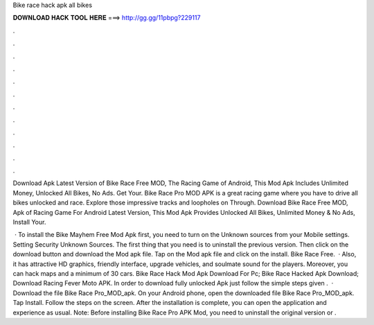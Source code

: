 Bike race hack apk all bikes



𝐃𝐎𝐖𝐍𝐋𝐎𝐀𝐃 𝐇𝐀𝐂𝐊 𝐓𝐎𝐎𝐋 𝐇𝐄𝐑𝐄 ===> http://gg.gg/11pbpg?229117



.



.



.



.



.



.



.



.



.



.



.



.

Download Apk Latest Version of Bike Race Free MOD, The Racing Game of Android, This Mod Apk Includes Unlimited Money, Unlocked All Bikes, No Ads. Get Your. Bike Race Pro MOD APK is a great racing game where you have to drive all bikes unlocked and race. Explore those impressive tracks and loopholes on Through. Download Bike Race Free MOD, Apk of Racing Game For Android Latest Version, This Mod Apk Provides Unlocked All Bikes, Unlimited Money & No Ads, Install Your.

 · To install the Bike Mayhem Free Mod Apk first, you need to turn on the Unknown sources from your Mobile settings. Setting Security Unknown Sources. The first thing that you need is to uninstall the previous version. Then click on the download button and download the Mod apk file. Tap on the Mod apk file and click on the install. Bike Race Free.  · Also, it has attractive HD graphics, friendly interface, upgrade vehicles, and soulmate sound for the players. Moreover, you can hack maps and a minimum of 30 cars. Bike Race Hack Mod Apk Download For Pc; Bike Race Hacked Apk Download; Download Racing Fever Moto APK. In order to download fully unlocked Apk just follow the simple steps given .  · Download the file Bike Race Pro_MOD_apk. On your Android phone, open the downloaded file Bike Race Pro_MOD_apk. Tap Install. Follow the steps on the screen. After the installation is complete, you can open the application and experience as usual. Note: Before installing Bike Race Pro APK Mod, you need to uninstall the original version or .

